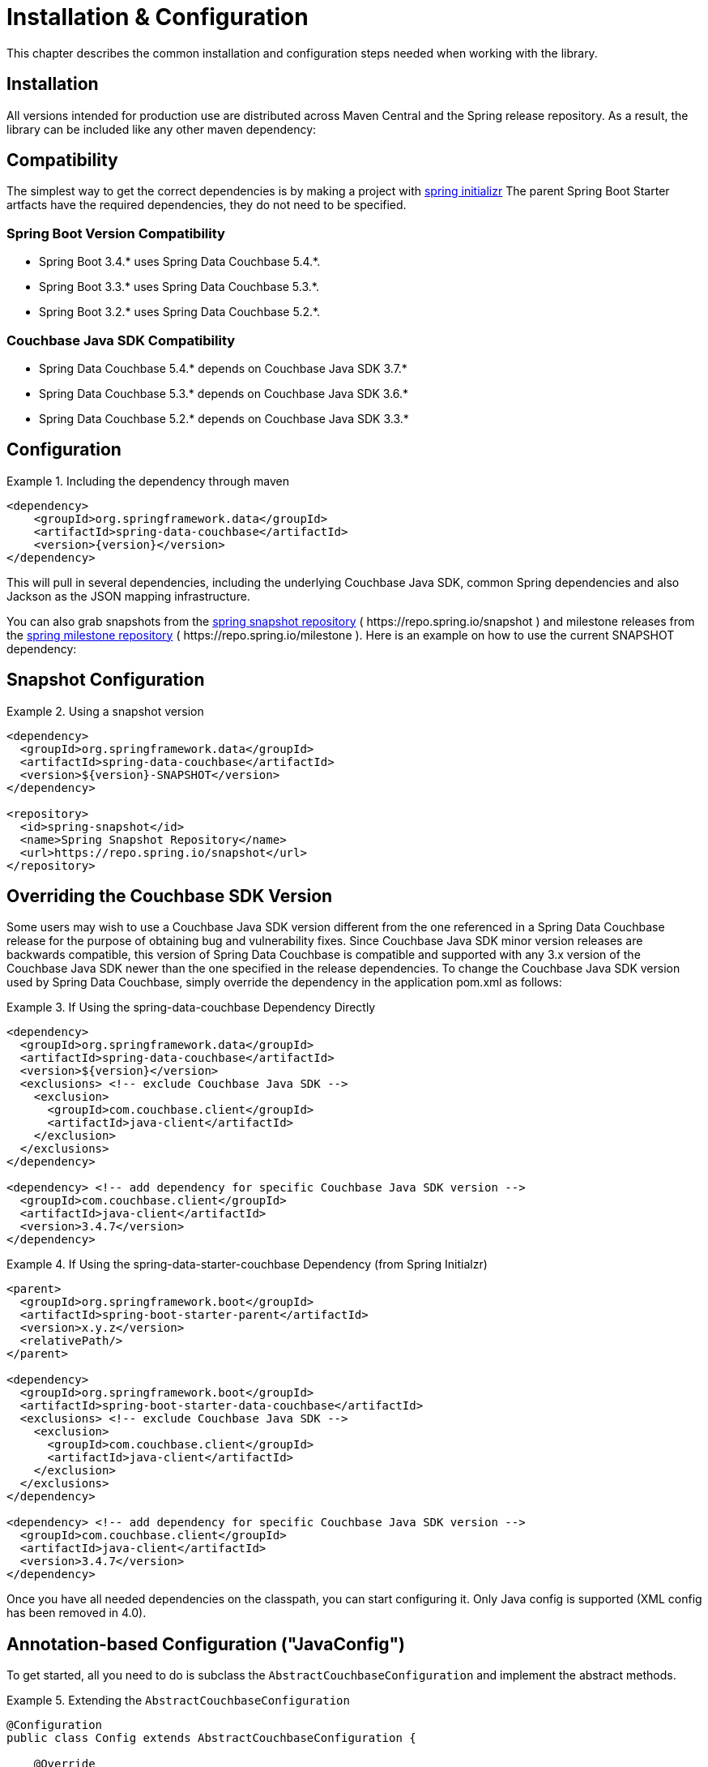 [[couchbase.configuration]]
= Installation & Configuration

This chapter describes the common installation and configuration steps needed when working with the library.

[[installation]]
== Installation

All versions intended for production use are distributed across Maven Central and the Spring release repository.
As a result, the library can be included like any other maven dependency:


[[compatibility]]
== Compatibility

The simplest way to get the correct dependencies is by making a project with https://start.spring.io/[spring initializr]
The parent Spring Boot Starter artfacts have the required dependencies, they do not need to be specified.

=== Spring Boot Version Compatibility

* Spring Boot 3.4.* uses Spring Data Couchbase 5.4.*.
* Spring Boot 3.3.* uses Spring Data Couchbase 5.3.*.
* Spring Boot 3.2.* uses Spring Data Couchbase 5.2.*.

=== Couchbase Java SDK Compatibility

* Spring Data Couchbase 5.4.* depends on Couchbase Java SDK 3.7.*
* Spring Data Couchbase 5.3.* depends on Couchbase Java SDK 3.6.*
* Spring Data Couchbase 5.2.* depends on Couchbase Java SDK 3.3.*

[[configuration]]
== Configuration
.Including the dependency through maven
====
[source,xml,subs="+attributes"]
----
<dependency>
    <groupId>org.springframework.data</groupId>
    <artifactId>spring-data-couchbase</artifactId>
    <version>{version}</version>
</dependency>
----
====

This will pull in several dependencies, including the underlying Couchbase Java SDK, common Spring dependencies and also Jackson as the JSON mapping infrastructure.

You can also grab snapshots from the https://repo.spring.io/ui/repos/tree/General/snapshot/org/springframework/data/spring-data-couchbase[spring snapshot repository] ( \https://repo.spring.io/snapshot ) and milestone releases from the https://repo.spring.io/ui/repos/tree/General/milestone/org/springframework/data/spring-data-couchbase[spring milestone repository] ( \https://repo.spring.io/milestone ).
Here is an example on how to use the current SNAPSHOT dependency:

[[snapshot-configuration]]
== Snapshot Configuration

.Using a snapshot version
====
[source,xml]
----
<dependency>
  <groupId>org.springframework.data</groupId>
  <artifactId>spring-data-couchbase</artifactId>
  <version>${version}-SNAPSHOT</version>
</dependency>

<repository>
  <id>spring-snapshot</id>
  <name>Spring Snapshot Repository</name>
  <url>https://repo.spring.io/snapshot</url>
</repository>
----
====

[[overriding-the-couchbase-sdk-version]]
== Overriding the Couchbase SDK Version

Some users may wish to use a Couchbase Java SDK version different from the one referenced in a Spring Data Couchbase release for the purpose of obtaining bug and vulnerability fixes.  Since Couchbase Java SDK minor version releases are backwards compatible, this version of Spring Data Couchbase is compatible and supported with any 3.x version of the Couchbase Java SDK newer than the one specified in the release dependencies.  To change the Couchbase Java SDK version used by Spring Data Couchbase, simply override the dependency in the application pom.xml as follows:

.If Using the spring-data-couchbase Dependency Directly
====
[source,xml]
----
<dependency>
  <groupId>org.springframework.data</groupId>
  <artifactId>spring-data-couchbase</artifactId>
  <version>${version}</version>
  <exclusions> <!-- exclude Couchbase Java SDK -->
    <exclusion>
      <groupId>com.couchbase.client</groupId>
      <artifactId>java-client</artifactId>
    </exclusion>
  </exclusions>
</dependency>

<dependency> <!-- add dependency for specific Couchbase Java SDK version -->
  <groupId>com.couchbase.client</groupId>
  <artifactId>java-client</artifactId>
  <version>3.4.7</version>
</dependency>
----
====

.If Using the spring-data-starter-couchbase Dependency (from Spring Initialzr)
====
[source,xml]
----
<parent>
  <groupId>org.springframework.boot</groupId>
  <artifactId>spring-boot-starter-parent</artifactId>
  <version>x.y.z</version>
  <relativePath/>
</parent>

<dependency>
  <groupId>org.springframework.boot</groupId>
  <artifactId>spring-boot-starter-data-couchbase</artifactId>
  <exclusions> <!-- exclude Couchbase Java SDK -->
    <exclusion>
      <groupId>com.couchbase.client</groupId>
      <artifactId>java-client</artifactId>
    </exclusion>
  </exclusions>
</dependency>

<dependency> <!-- add dependency for specific Couchbase Java SDK version -->
  <groupId>com.couchbase.client</groupId>
  <artifactId>java-client</artifactId>
  <version>3.4.7</version>
</dependency>
----
====

Once you have all needed dependencies on the classpath, you can start configuring it.
Only Java config is supported (XML config has been removed in 4.0).

[[configuration-java]]
== Annotation-based Configuration ("JavaConfig")

To get started, all you need to do is subclass the `AbstractCouchbaseConfiguration` and implement the abstract methods.

.Extending the `AbstractCouchbaseConfiguration`
====
[source,java]
----

@Configuration
public class Config extends AbstractCouchbaseConfiguration {

    @Override
    public String getConnectionString() {
        return "couchbase://127.0.0.1";
    }

    @Override
    public String getUserName() {
        return "Administrator";
    }

    @Override
    public String getPassword() {
        return "password";
    }

    @Override
    public String getBucketName() {
        return "travel-sample";
    }
}
----
====

The connection string is made up of a list of hosts and an optional scheme (`couchbase://`) as shown in the code above.
All you need to provide is a list of Couchbase nodes to bootstrap into (separated by a `,`). Please note that while one
host is sufficient in development, it is recommended to add 3 to 5 bootstrap nodes here. Couchbase will pick up all nodes
from the cluster automatically, but it could be the case that the only node you've provided is experiencing issues while
you are starting the application.

The `userName` and `password` are configured in your Couchbase Server cluster through RBAC (role-based access control).
The `bucketName` reflects the bucket you want to use for this configuration.

Additionally, the SDK environment can be tuned by overriding the `configureEnvironment` method which takes a
`ClusterEnvironment.Builder` to return a configured `ClusterEnvironment`.

Many more things can be customized and overridden as custom beans from this configuration (for example repositories,
validation and custom converters).

TIP: If you use `SyncGateway` and `CouchbaseMobile`, you may run into problem with fields prefixed by `_`.
Since Spring Data Couchbase by default stores the type information as a `_class` attribute this can be problematic.
Override `typeKey()` (for example to return `MappingCouchbaseConverter.TYPEKEY_SYNCGATEWAY_COMPATIBLE`) to change the
name of said attribute.

If you start your application, you should see Couchbase INFO level logging in the logs, indicating that the underlying
Couchbase Java SDK is connecting to the database.If any errors are reported, make sure that the given credentials
and host information are correct.


[[configuring-multiple-buckets]]
== Configuring Multiple Buckets

To leverage multi-bucket repositories, implement the methods below in your Config class.
The config*OperationsMapping methods configure the mapping of entity-objects to buckets.
Be careful with the method names - using a method name that is a Bean will result in the value of that bean being used instead of the result of the method.

This example maps Person -> protected, User -> mybucket, and everything else goes to getBucketName().
Note that this only maps calls through the Repository.

====
[source,java]
----
@Override
public void configureReactiveRepositoryOperationsMapping(ReactiveRepositoryOperationsMapping baseMapping) {
 try {
  ReactiveCouchbaseTemplate personTemplate = myReactiveCouchbaseTemplate(myCouchbaseClientFactory("protected"),new MappingCouchbaseConverter());
  baseMapping.mapEntity(Person.class,  personTemplate); // Person goes in "protected" bucket
  ReactiveCouchbaseTemplate userTemplate = myReactiveCouchbaseTemplate(myCouchbaseClientFactory("mybucket"),new MappingCouchbaseConverter());
  baseMapping.mapEntity(User.class,  userTemplate); // User goes in "mybucket"
  // everything else goes in getBucketName()
 } catch (Exception e) {
  throw e;
 }
}
@Override
public void configureRepositoryOperationsMapping(RepositoryOperationsMapping baseMapping) {
 try {
  CouchbaseTemplate personTemplate = myCouchbaseTemplate(myCouchbaseClientFactory("protected"),new MappingCouchbaseConverter());
  baseMapping.mapEntity(Person.class,  personTemplate); // Person goes in "protected" bucket
  CouchbaseTemplate userTemplate = myCouchbaseTemplate(myCouchbaseClientFactory("mybucket"),new MappingCouchbaseConverter());
  baseMapping.mapEntity(User.class,  userTemplate); // User goes in "mybucket"
  // everything else goes in getBucketName()
 } catch (Exception e) {
  throw e;
 }
}

// do not use reactiveCouchbaseTemplate for the name of this method, otherwise the value of that bean
// will be used instead of the result of this call (the client factory arg is different)
public ReactiveCouchbaseTemplate myReactiveCouchbaseTemplate(CouchbaseClientFactory couchbaseClientFactory,
  MappingCouchbaseConverter mappingCouchbaseConverter) {
 return new ReactiveCouchbaseTemplate(couchbaseClientFactory, mappingCouchbaseConverter);
}

// do not use couchbaseTemplate for the name of this method, otherwise the value of that been
// will be used instead of the result from this call (the client factory arg is different)
public CouchbaseTemplate myCouchbaseTemplate(CouchbaseClientFactory couchbaseClientFactory,
  MappingCouchbaseConverter mappingCouchbaseConverter) {
 return new CouchbaseTemplate(couchbaseClientFactory, mappingCouchbaseConverter);
}

// do not use couchbaseClientFactory for the name of this method, otherwise the value of that bean will
// will be used instead of this call being made ( bucketname is an arg here, instead of using bucketName() )
public CouchbaseClientFactory myCouchbaseClientFactory(String bucketName) {
 return new SimpleCouchbaseClientFactory(getConnectionString(),authenticator(), bucketName );
}
----
====
